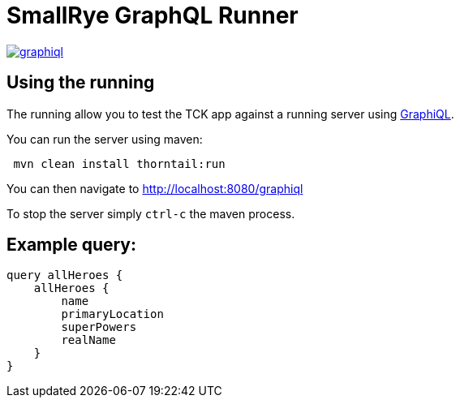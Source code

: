 = SmallRye GraphQL Runner

image:/runner/graphiql.png[link="/master/runner/graphiql.png"]

== Using the running

The running allow you to test the TCK app against a running server using https://github.com/graphql/graphiql[GraphiQL].

You can run the server using maven:

[source,bash]
----
 mvn clean install thorntail:run
----

You can then navigate to http://localhost:8080/graphiql[http://localhost:8080/graphiql]

To stop the server simply `ctrl-c` the maven process.

== Example query:

[source,graphql]
----
query allHeroes {
    allHeroes {
        name
        primaryLocation
        superPowers
        realName
    }
}
----